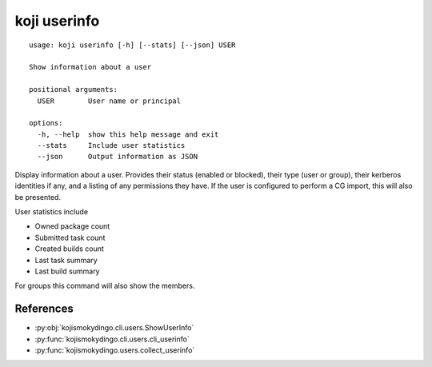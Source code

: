 koji userinfo
=============

.. highlight:: none

::

 usage: koji userinfo [-h] [--stats] [--json] USER

 Show information about a user

 positional arguments:
   USER        User name or principal

 options:
   -h, --help  show this help message and exit
   --stats     Include user statistics
   --json      Output information as JSON


Display information about a user. Provides their status (enabled or
blocked), their type (user or group), their kerberos identities if
any, and a listing of any permissions they have. If the user is
configured to perform a CG import, this will also be presented.

User statistics include

* Owned package count
* Submitted task count
* Created builds count
* Last task summary
* Last build summary

For groups this command will also show the members.


References
----------

* :py:obj:`kojismokydingo.cli.users.ShowUserInfo`
* :py:func:`kojismokydingo.cli.users.cli_userinfo`
* :py:func:`kojismokydingo.users.collect_userinfo`
